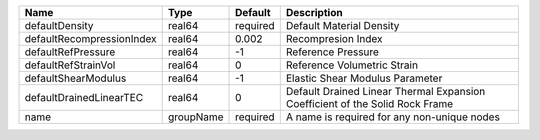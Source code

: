 

================================== ========= ======== ============================================================================ 
Name                               Type      Default  Description                                                          
================================== ========= ======== ============================================================================ 
defaultDensity                     real64    required Default Material Density                                             
defaultRecompressionIndex          real64    0.002    Recompresion Index                                                   
defaultRefPressure                 real64    -1       Reference Pressure                                                   
defaultRefStrainVol                real64    0        Reference Volumetric Strain                                          
defaultShearModulus                real64    -1       Elastic Shear Modulus Parameter                                      
defaultDrainedLinearTEC            real64    0        Default Drained Linear Thermal Expansion Coefficient of the Solid Rock Frame 
name                               groupName required A name is required for any non-unique nodes                          
================================== ========= ======== ============================================================================ 


